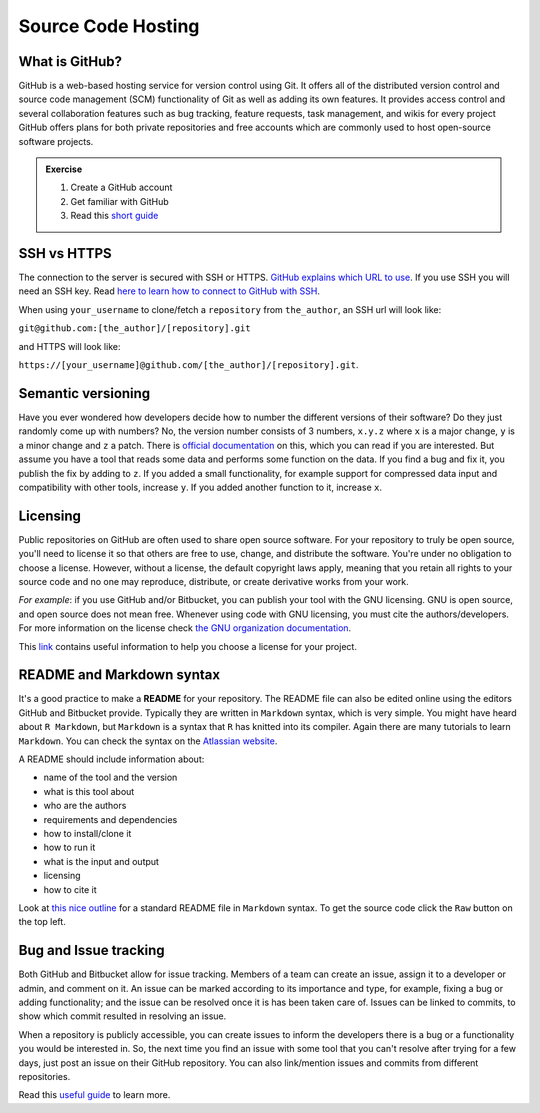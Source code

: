 Source Code Hosting
-------------------

What is GitHub?
+++++++++++++++

GitHub is a web-based hosting service for version control using Git.
It offers all of the distributed version control and source code management (SCM) functionality of Git as well as adding its own features.
It provides access control and several collaboration features such as bug tracking, feature requests, task management, and wikis for every project
GitHub offers plans for both private repositories and free accounts which are commonly used to host open-source software projects.

.. admonition:: Exercise

    1. Create a GitHub account
    2. Get familiar with GitHub
    3. Read this `short guide <https://guides.github.com/activities/hello-world/>`_

SSH vs HTTPS
++++++++++++

The connection to the server is secured with SSH or HTTPS.
`GitHub explains which URL to use <https://help.github.com/articles/which-remote-url-should-i-use/>`_.
If you use SSH you will need an SSH key.
Read `here to learn how to connect to GitHub with SSH <https://help.github.com/articles/connecting-to-github-with-ssh/>`_.

.. image:: HTTPS_SSH_github.png

When using ``your_username`` to clone/fetch a ``repository`` from ``the_author``, an SSH url will look like:

``git@github.com:[the_author]/[repository].git``

and HTTPS will look like:

``https://[your_username]@github.com/[the_author]/[repository].git``.


Semantic versioning
+++++++++++++++++++++

Have you ever wondered how developers decide how to number the different versions of their software?
Do they just randomly come up with numbers? No, the version number consists of 3 numbers, ``x.y.z`` where ``x`` is a major change, ``y`` is a minor change and ``z`` a patch. There is `official documentation <http://semver.org/>`_ on this, which you can read if you are interested. But assume you have a tool that reads some data and performs some function on the data. If you find a bug and fix it, you publish the fix by adding to ``z``. If you added a small functionality, for example support for compressed data input and compatibility with other tools, increase ``y``. If you added another function to it, increase ``x``.


Licensing
+++++++++

Public repositories on GitHub are often used to share open source software.
For your repository to truly be open source, you'll need to license it so that others are free to use, change, and distribute the software.
You're under no obligation to choose a license.
However, without a license, the default copyright laws apply, meaning that you retain all rights to your source code and no one may reproduce, distribute, or create derivative works from your work.

*For example*: if you use GitHub and/or Bitbucket, you can publish your tool with the GNU licensing.
GNU is open source, and open source does not mean free.
Whenever using code with GNU licensing, you must cite the authors/developers.
For more information on the license check `the GNU organization documentation <https://www.gnu.org/licenses/gpl-3.0.en.html>`_.

This `link <https://choosealicense.com/>`_ contains useful information to help you choose a license for your project.

README and Markdown syntax
++++++++++++++++++++++++++

It's a good practice to make a **README** for your repository.
The README file can also be edited online using the editors GitHub and Bitbucket provide.
Typically they are written in ``Markdown`` syntax, which is very simple.
You might have heard about ``R Markdown``, but ``Markdown`` is a syntax that ``R`` has knitted into its compiler.
Again there are many tutorials to learn ``Markdown``.
You can check the syntax on the `Atlassian website <https://confluence.atlassian.com/bitbucketserver/markdown-syntax-guide-776639995.html>`_.

A README should include information about:

- name of the tool and the version
- what is this tool about
- who are the authors
- requirements and dependencies
- how to install/clone it
- how to run it
- what is the input and output
- licensing
- how to cite it

Look at `this nice outline <https://gist.github.com/PurpleBooth/109311bb0361f32d87a2>`_ for a standard README file in ``Markdown`` syntax.
To get the source code click the ``Raw`` button on the top left.


Bug and Issue tracking
++++++++++++++++++++++

Both GitHub and Bitbucket allow for issue tracking.
Members of a team can create an issue, assign it to a developer or admin, and comment on it.
An issue can be marked according to its importance and type, for example, fixing a bug or adding functionality; and the issue can be resolved once it is has been taken care of.
Issues can be linked to commits, to show which commit resulted in resolving an issue.

When a repository is publicly accessible, you can create issues to inform the developers there is a bug or a functionality you would be interested in.
So, the next time you find an issue with some tool that you can't resolve after trying for a few days, just post an issue on their GitHub repository.
You can also link/mention issues and commits from different repositories.

Read this `useful guide <https://guides.github.com/features/issues/>`_ to learn more.
